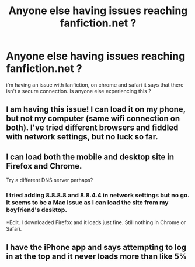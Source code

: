 #+TITLE: Anyone else having issues reaching fanfiction.net ?

* Anyone else having issues reaching fanfiction.net ?
:PROPERTIES:
:Author: IcedA
:Score: 6
:DateUnix: 1476407129.0
:DateShort: 2016-Oct-14
:END:
i'm having an issue with fanfiction, on chrome and safari it says that there isn't a secure connection. Is anyone else experiencing this ?


** I am having this issue! I can load it on my phone, but not my computer (same wifi connection on both). I've tried different browsers and fiddled with network settings, but no luck so far.
:PROPERTIES:
:Author: kblesmis
:Score: 5
:DateUnix: 1476408834.0
:DateShort: 2016-Oct-14
:END:


** I can load both the mobile and desktop site in Firefox and Chrome.

Try a different DNS server perhaps?
:PROPERTIES:
:Author: DZCreeper
:Score: 1
:DateUnix: 1476414006.0
:DateShort: 2016-Oct-14
:END:

*** I tried adding 8.8.8.8 and 8.8.4.4 in network settings but no go. It seems to be a Mac issue as I can load the site from my boyfriend's desktop.

*Edit. I downloaded Firefox and it loads just fine. Still nothing in Chrome or Safari.
:PROPERTIES:
:Author: kblesmis
:Score: 1
:DateUnix: 1476416065.0
:DateShort: 2016-Oct-14
:END:


** I have the iPhone app and says attempting to log in at the top and it never loads more than like 5%
:PROPERTIES:
:Author: Amanda-rae
:Score: 1
:DateUnix: 1476463848.0
:DateShort: 2016-Oct-14
:END:
